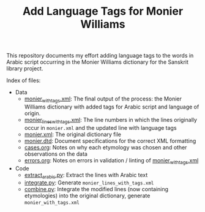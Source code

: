 #+TITLE: Add Language Tags for Monier Williams

This repository documents my effort adding language tags to the words in Arabic script occurring in the Monier Williams dictionary for the Sanskrit library project.

Index of files:
- Data
  - [[file:monier_with_tags.xml][monier_with_tags.xml]]: The final output of the process: the Monier Williams dictionary with added tags for Arabic script and language of origin.
  - [[file:monier_lines_with_tags.xml][monier_lines_with_tags.xml]]: The line numbers in which the lines originally occur in ~monier.xml~ and the updated line with language tags
  - [[file:monier.xml][monier.xml]]: The original dictionary file
  - [[file:monier.dtd][monier.dtd]]: Document specifications for the correct XML formatting
  - [[file:cases.org][cases.org]]: Notes on why each etymology was chosen and other observations on the data
  - [[file:errors.org][errors.org]]: Notes on errors in validation / linting of [[file:monier_with_tags.xml][monier_with_tags.xml]]
- Code
  - [[file:extract_arabic.py][extract_arabic.py]]: Extract the lines with Arabic text
  - [[file:integrate.py][integrate.py]]: Generate ~monier_lines_with_tags.xml~
  - [[file:combine.py][combine.py]]: Integrate the modified lines (now containing etymologies) into the original dictionary, generate ~monier_with_tags.xml~
